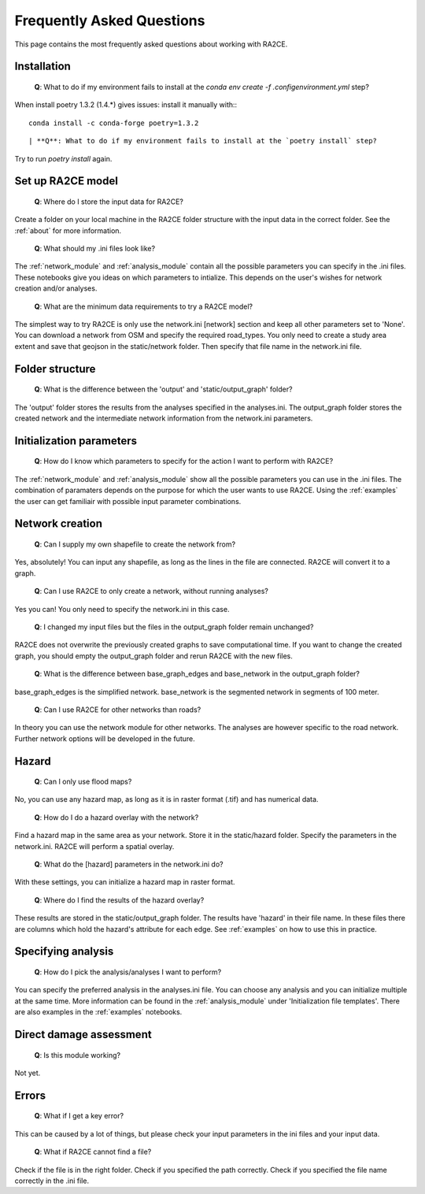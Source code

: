 .. _faq:

Frequently Asked Questions
==========================

This page contains the most frequently asked questions about working with RA2CE.

Installation
------------------------------

 | **Q**: What to do if my environment fails to install at the `conda env create -f .config\environment.yml` step?

When install poetry 1.3.2 (1.4.*) gives issues: install it manually with::
::
    conda install -c conda-forge poetry=1.3.2
::

 | **Q**: What to do if my environment fails to install at the `poetry install` step?

Try to run `poetry install` again.


Set up RA2CE model
----------------------------
 | **Q**: Where do I store the input data for RA2CE?

Create a folder on your local machine in the RA2CE folder structure with the input data in the correct folder. 
See the :ref:`about` for more information.

 | **Q**: What should my .ini files look like?

The :ref:`network_module` and :ref:`analysis_module` contain all the possible parameters you can specify in the .ini files.
These notebooks give you ideas on which parameters to intialize. This depends on the user's wishes for network creation and/or analyses. 

 | **Q**: What are the minimum data requirements to try a RA2CE model?

The simplest way to try RA2CE is only use the network.ini [network] section and keep all other parameters set to 'None'. 
You can download a network from OSM and specify the required road_types. You only need to create a study area extent and save that geojson in the static/network folder. Then specify that file name in the network.ini file.


Folder structure
----------------------------
 | **Q**: What is the difference between the 'output' and 'static/output_graph' folder? 

The 'output' folder stores the results from the analyses specified in the analyses.ini. 
The output_graph folder stores the created network and the intermediate network information from the network.ini parameters.

Initialization parameters
----------------------------

 | **Q**: How do I know which parameters to specify for the action I want to perform with RA2CE?

The :ref:`network_module` and :ref:`analysis_module` show all the possible parameters you can use in the .ini files. The combination 
of paramaters depends on the purpose for which the user wants to use RA2CE. Using the :ref:`examples` the user can get familiair with 
possible input parameter combinations. 

Network creation
----------------------------

 | **Q**: Can I supply my own shapefile to create the network from?

Yes, absolutely! You can input any shapefile, as long as the lines in the file are connected. RA2CE will convert it to a graph. 

 | **Q**: Can I use RA2CE to only create a network, without running analyses?

Yes you can! You only need to specify the network.ini in this case. 

 | **Q**: I changed my input files but the files in the output_graph folder remain unchanged?

RA2CE does not overwrite the previously created graphs to save computational time. If you want to change the created graph, you should empty the output_graph folder and rerun RA2CE with the new files.

 | **Q**: What is the difference between base_graph_edges and base_network in the output_graph folder?

base_graph_edges is the simplified network. base_network is the segmented network in segments of 100 meter.

 | **Q**: Can I use RA2CE for other networks than roads?

In theory you can use the network module for other networks. The analyses are however specific to the road network. Further network options will be developed in the future. 

Hazard
----------------------------

 | **Q**: Can I only use flood maps?

No, you can use any hazard map, as long as it is in raster format (.tif) and has numerical data.

 | **Q**: How do I do a hazard overlay with the network?

Find a hazard map in the same area as your network. Store it in the static/hazard folder. Specify the parameters in the network.ini. RA2CE will perform a spatial overlay. 

 | **Q**: What do the [hazard] parameters in the network.ini do?

With these settings, you can initialize a hazard map in raster format.

 | **Q**: Where do I find the results of the hazard overlay?

These results are stored in the static/output_graph folder. The results have 'hazard' in their file name. In these files there are columns which hold the hazard's attribute for each edge. 
See :ref:`examples` on how to use this in practice. 



Specifying analysis
----------------------------

 | **Q**: How do I pick the analysis/analyses I want to perform?

You can specify the preferred analysis in the analyses.ini file. 
You can choose any analysis and you can initialize multiple at the same time. 
More information can be found in the :ref:`analysis_module` under 'Initialization file templates'. 
There are also examples in the :ref:`examples` notebooks.

Direct damage assessment
----------------------------

 | **Q**: Is this module working?

Not yet.


Errors
----------------------------

 | **Q**: What if I get a key error?

This can be caused by a lot of things, but please check your input parameters in the ini files and your input data.

 | **Q**: What if RA2CE cannot find a file?

Check if the file is in the right folder. Check if you specified the path correctly. Check if you specified the file name correctly in the .ini file.
